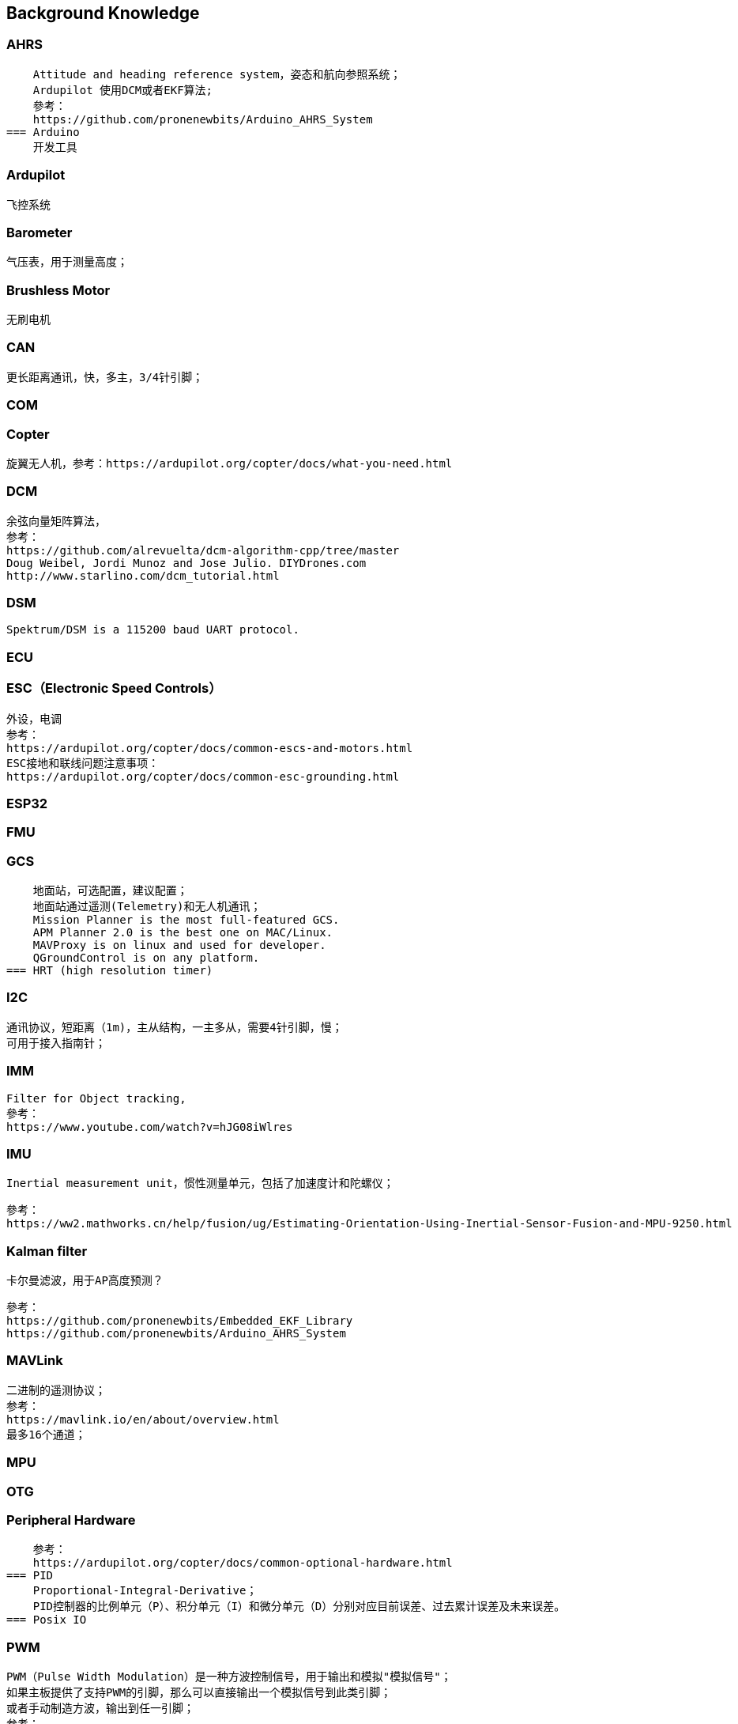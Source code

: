 // Chapter line --------------------------------//
== Background Knowledge

=== AHRS
    Attitude and heading reference system，姿态和航向参照系统；
    Ardupilot 使用DCM或者EKF算法;
    參考：
    https://github.com/pronenewbits/Arduino_AHRS_System
=== Arduino
    开发工具

=== Ardupilot
    飞控系统

=== Barometer
    气压表，用于测量高度；

=== Brushless Motor
    无刷电机

=== CAN
    更长距离通讯，快，多主，3/4针引脚；
    
=== COM

=== Copter
    旋翼无人机，参考：https://ardupilot.org/copter/docs/what-you-need.html

=== DCM
    余弦向量矩阵算法，
    参考：
    https://github.com/alrevuelta/dcm-algorithm-cpp/tree/master
    Doug Weibel, Jordi Munoz and Jose Julio. DIYDrones.com
    http://www.starlino.com/dcm_tutorial.html

=== DSM
    Spektrum/DSM is a 115200 baud UART protocol. 

=== ECU

=== ESC（Electronic Speed Controls）
    外设，电调
    参考：
    https://ardupilot.org/copter/docs/common-escs-and-motors.html
    ESC接地和联线问题注意事项：
    https://ardupilot.org/copter/docs/common-esc-grounding.html

=== ESP32

=== FMU
=== GCS
    地面站，可选配置，建议配置；
    地面站通过遥测(Telemetry)和无人机通讯；
    Mission Planner is the most full-featured GCS.
    APM Planner 2.0 is the best one on MAC/Linux.
    MAVProxy is on linux and used for developer.
    QGroundControl is on any platform.
=== HRT (high resolution timer)

=== I2C
    通讯协议，短距离（1m)，主从结构，一主多从，需要4针引脚，慢；
    可用于接入指南针；

=== IMM
    Filter for Object tracking,
    參考：
    https://www.youtube.com/watch?v=hJG08iWlres

=== IMU
    Inertial measurement unit，惯性测量单元，包括了加速度计和陀螺仪；

    參考：
    https://ww2.mathworks.cn/help/fusion/ug/Estimating-Orientation-Using-Inertial-Sensor-Fusion-and-MPU-9250.html

=== Kalman filter
    卡尔曼滤波，用于AP高度预测？

    參考：
    https://github.com/pronenewbits/Embedded_EKF_Library
    https://github.com/pronenewbits/Arduino_AHRS_System

=== MAVLink
    二进制的遥测协议；
    参考：
    https://mavlink.io/en/about/overview.html
    最多16个通道；


=== MPU
    
=== OTG

=== Peripheral Hardware
    参考：
    https://ardupilot.org/copter/docs/common-optional-hardware.html
=== PID
    Proportional-Integral-Derivative；
    PID控制器的比例单元（P）、积分单元（I）和微分单元（D）分别对应目前误差、过去累计误差及未来误差。     
=== Posix IO


=== PWM
    PWM（Pulse Width Modulation）是一种方波控制信号，用于输出和模拟"模拟信号"；
    如果主板提供了支持PWM的引脚，那么可以直接输出一个模拟信号到此类引脚；
    或者手动制造方波，输出到任一引脚；
    参考：
    https://blog.csdn.net/xq151750111/article/details/114551852

=== RC
    遥控

=== RTL

=== ROS

=== SBUS
    SBUS is a 100kbaud inverted UART protocol; 

=== SOC

=== SPI
    通讯协议，一主一从，快，短距离（10cm），5针引脚；
=== Serial/UART
    一主一从，长距离，较快，4/6针引脚；
=== Schematics
    电路图，Ardupilot 支持的一些主板，请参考：
    https://ardupilot.org/copter/docs/common-autopilots.html

    某些主板的设计在这里：
    https://github.com/ArduPilot/Schematics
    
=== UAV
    无人机


=== UART
    通用异步收发协议；
    最常用的设备间通讯协议；
    使用两个线TX(Transmitter)、TR(Receiver)分别作为发送和接受信号；
    Arduino主板的USB一般是通过UART作为电脑和单片机的通讯手段；
       参考：
    https://docs.arduino.cc/tutorials/nano-every/run-4-uart

=== WROOM
